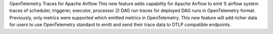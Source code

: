 OpenTelemetry Traces for Apache Airflow
This new feature adds capability for Apache Airflow to emit 1) airflow system traces of scheduler, triggerer, executor, processor 2) DAG run traces for deployed DAG runs in OpenTelemetry format. Previously, only metrics were supported which emitted metrics in OpenTelemetry. This new feature will add richer data for users to use OpenTelemetry standard to emitt and send their trace data to OTLP compatible endpoints.
